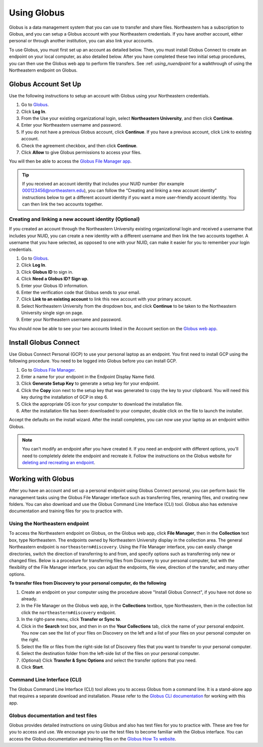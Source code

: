 .. _using_globus:

************
Using Globus
************

Globus is a data management system that you can use to transfer and share files.
Northeastern has a subscription to Globus, and you can setup a Globus account with
your Northeastern credentials. If you have another account, either personal or
through another institution, you can also link your accounts.

To use Globus, you must first set up an account as detailed below. Then, you must install Globus Connect to create an endpoint on your local computer, as also detailed below.
After you have completed these two initial setup procedures, you can then use the Globus web app to perform file transfers. See :ref: `using_nuendpoint` for a walkthrough of using the Northeastern endpoint on Globus.


Globus Account Set Up
======================

Use the following instructions to setup an account with Globus using your Northeastern credentials.

1. Go to `Globus <https://www.globus.org>`_.
2. Click **Log In**.
3. From the Use your existing organizational login, select **Northeastern University**, and then click **Continue**.
4. Enter your Northeastern username and password.
5. If you do not have a previous Globus account, click **Continue**. If you have a previous account, click Link to existing account.
6. Check the agreement checkbox, and then click **Continue**.
7. Click **Allow** to give Globus permissions to access your files.

You will then be able to access the `Globus File Manager app <https://app.globus.org>`_.

.. tip::
  If you received an account identity that includes your NUID number
  (for example 000123456@northeastern.edu), you can follow the “Creating and linking
  a new account identity” instructions below to get a different account identity if
  you want a more user-friendly account identity. You can then link the two accounts together.

Creating and linking a new account identity (Optional)
+++++++++++++++++++++++++++++++++++++++++++++++++++++++
If you created an account through the Northeastern University existing organizational
login and received a username that includes your NUID, you can create a new identity
with a different username and then link the two accounts together. A username that you have selected,
as opposed to one with your NUID, can make it easier for you to remember your login credentials.

1.	Go to `Globus <https://www.globus.org>`_.
2.	Click **Log In**.
3.	Click **Globus ID** to sign in.
4.	Click **Need a Globus ID? Sign up**.
5.	Enter your Globus ID information.
6.	Enter the verification code that Globus sends to your email.
7.	Click **Link to an existing account** to link this new account with your primary account.
8.	Select Northeastern University from the dropdown box, and click **Continue** to be taken to the Northeastern University single sign on page.
9.  Enter your Northeastern username and password.

You should now be able to see your two accounts linked in the Account section on the `Globus web app <https://app.globus.org/account/identities>`_.

Install Globus Connect
=======================

Use Globus Connect Personal (GCP) to use your personal laptop as an endpoint.
You first need to install GCP using the following procedure.
You need to be logged into Globus before you can install GCP.

1.	Go to `Globus File Manager <https://app.globus.org/file-manager/gcp>`_.
2.	Enter a name for your endpoint in the Endpoint Display Name field.
3.	Click **Generate Setup Key** to generate a setup key for your endpoint.
4.	Click the **Copy** icon next to the setup key that was generated to copy the key to your clipboard. You will need this key during the installation of GCP in step 6.
5.	Click the appropriate OS icon for your computer to download the installation file.
6.	After the installation file has been downloaded to your computer, double click on the file to launch the installer.

Accept the defaults on the install wizard. After the install completes, you can now use your laptop as an endpoint within Globus.

.. note::
   You can't modify an endpoint after you have created it. If you need an endpoint with different options, you'll need to completely delete
   the endpoint and recreate it. Follow the instructions on the Globus website for `deleting and recreating an endpoint <https://docs.globus.org/faq/globus-connect-endpoints/#how_do_i_get_a_new_setup_key_for_a_reinstallation_of_globus_connect_personal>`_.

Working with Globus
===================
After you have an account and set up a personal endpoint using Globus Connect personal, you can perform basic file management tasks using the Globus File Manager interface
such as transferring files, renaming files, and creating new folders. You can also download and use the Globus Command Line Interface (CLI) tool. Globus also has extensive documentation and
training files for you to practice with.

.. _using_nuendpoint:
Using the Northeastern endpoint
+++++++++++++++++++++++++++++++
To access the Northeastern endpoint on Globus, on the Globus web app, click **File Manager**, then in the **Collection** text box, type Northeastern. The endpoints owned by Northeastern University display in the collection area.
The general Northeastern endpoint is ``northeastern#discovery``.
Using the File Manager interface, you can easily change directories, switch the direction of transferring to and from, and specify options such as transferring only new or changed files. Below is a procedure for transferring files from Discovery to your
personal computer, but with the flexibility of the File Manager interface, you can adjust the endpoints, file view, direction of the transfer, and many other options.

**To transfer files from Discovery to your personal computer, do the following**

1. Create an endpoint on your computer using the procedure above "Install Globus Connect", if you have not done so already.
2. In the File Manager on the Globus web app, in the **Collections** textbox, type Northeastern, then in the collection list click the ``northeastern#discovery`` endpoint.
3. In the right-pane menu, click **Transfer or Sync to**.
4. Click in the **Search** text box, and then in on the **Your Collections** tab, click the name of your personal endpoint. You now can see the list of your files on Discovery on the left and a list of your files on your personal computer on the right.
5. Select the file or files from the right-side list of Discovery files that you want to transfer to your personal computer.
6. Select the destination folder from the left-side list of the files on your personal computer.
7. (Optional) Click **Transfer & Sync Options** and select the transfer options that you need.
8. Click **Start**.

Command Line Interface (CLI)
++++++++++++++++++++++++++++
The Globus Command Line Interface (CLI) tool allows you to access Globus from a command line. It is a stand-alone app that requires a separate download
and installation. Please refer to the `Globus CLI documentation <https://docs.globus.org/cli/>`_ for working with this app.

Globus documentation and test files
+++++++++++++++++++++++++++++++++++
Globus provides detailed instructions on using Globus and also has test files for you to practice with.
These are free for you to access and use. We encourage you to use the test files to become familiar with the Globus interface.
You can access the Globus documentation and training files on the `Globus How To website <https://docs.globus.org/how-to/>`_.
